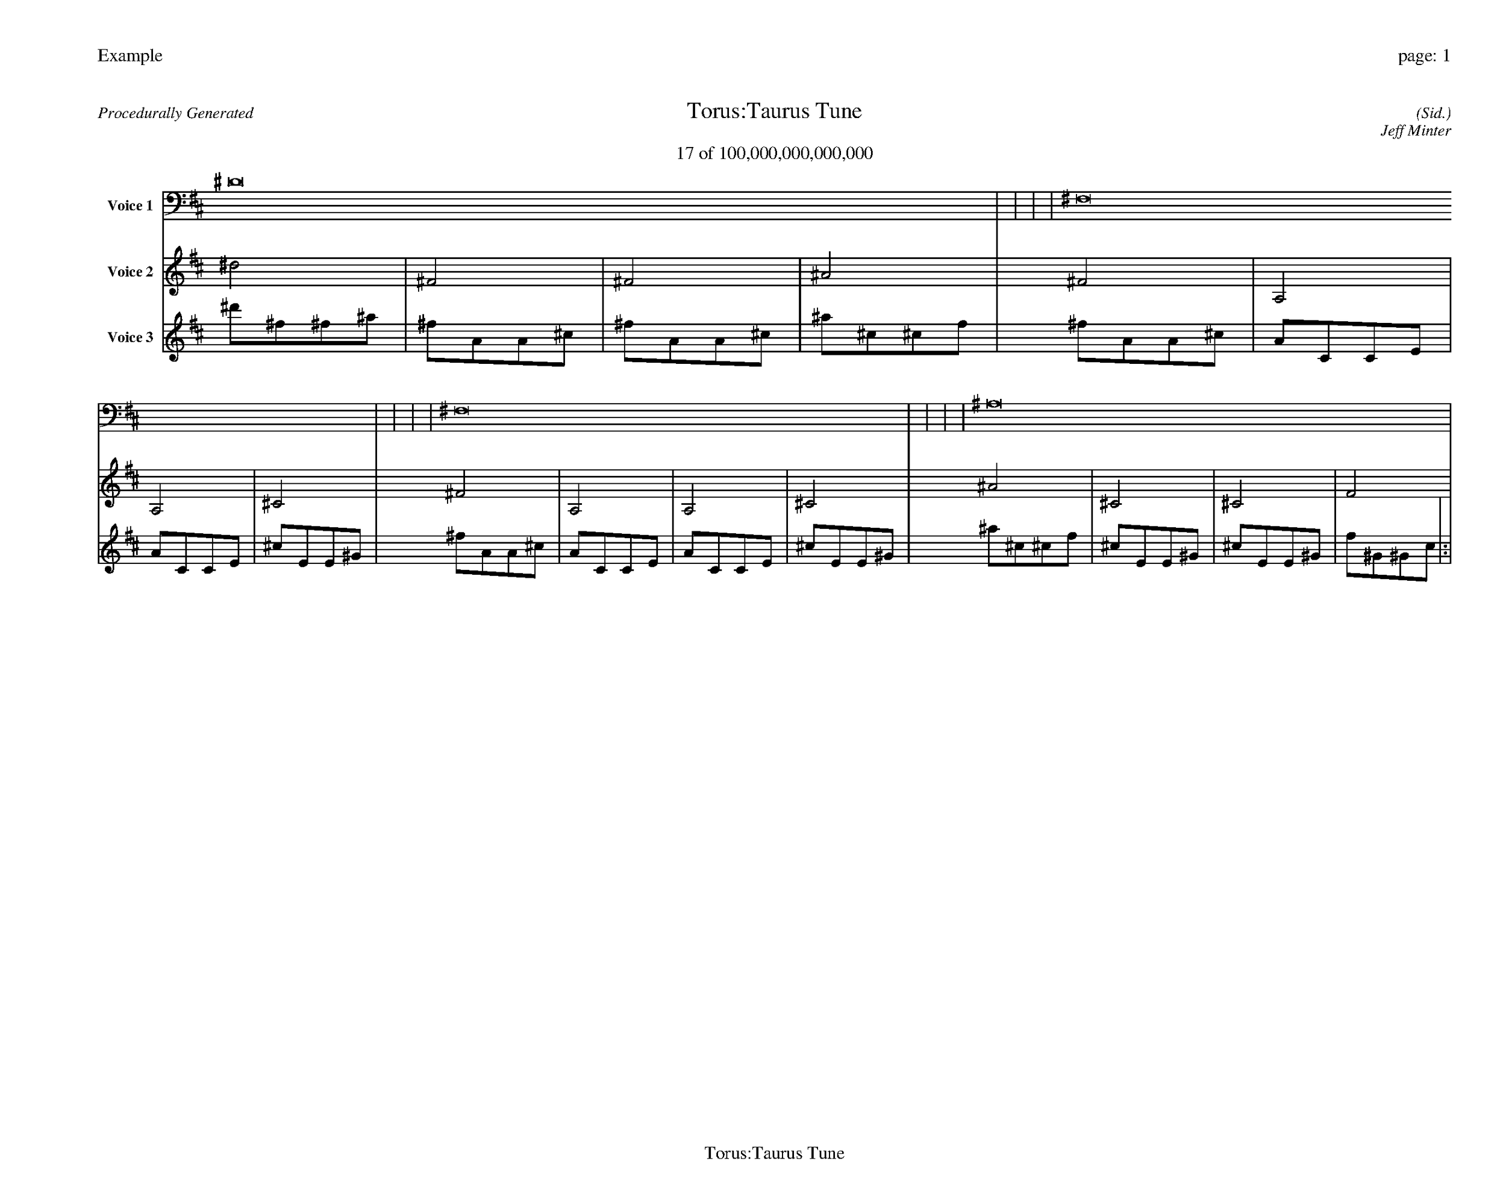
%abc-2.2
%%pagewidth 35cm
%%header "Example		page: $P"
%%footer "	$T"
%%gutter .5cm
%%barsperstaff 16
%%titleformat R-P-Q-T C1 O1, T+T N1
%%composerspace 0
X: 2 % start of header
T:Torus:Taurus Tune
T:17 of 100,000,000,000,000
C: (Sid.)
O: Jeff Minter
R:Procedurally Generated
L: 1/8
K: D % scale: C major
V:1 name="Voice 1"
^D16    |     |     |     | ^F,16    |     |     |     | ^F,16    |     |     |     | ^A,16    |     |     |     | :|
V:2 name="Voice 2"
^d4    | ^F4    | ^F4    | ^A4    | ^F4    | A,4    | A,4    | ^C4    | ^F4    | A,4    | A,4    | ^C4    | ^A4    | ^C4    | ^C4    | F4    | :|
V:3 name="Voice 3"
^d'1^f1^f1^a1|^f1A1A1^c1|^f1A1A1^c1|^a1^c1^c1f1|^f1A1A1^c1|A1C1C1E1|A1C1C1E1|^c1E1E1^G1|^f1A1A1^c1|A1C1C1E1|A1C1C1E1|^c1E1E1^G1|^a1^c1^c1f1|^c1E1E1^G1|^c1E1E1^G1|f1^G1^G1c1|:|
